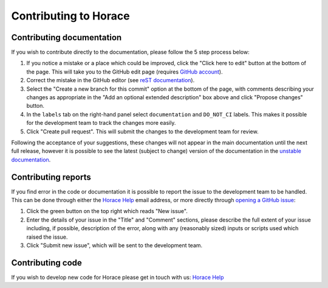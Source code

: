 ======================
Contributing to Horace
======================

Contributing documentation
==========================

If you wish to contribute directly to the documentation, please follow the 5 step process below:

1. If you notice a mistake or a place which could be improved, click the "Click here to edit" button at the bottom of
   the page. This will take you to the GitHub edit page (requires `GitHub account <https://github.com/login>`__).
2. Correct the mistake in the GitHub editor (see `reST documentation
   <https://www.sphinx-doc.org/en/master/usage/restructuredtext/basics.html>`__).
3. Select the "Create a new branch for this commit" option at the bottom of the page, with comments describing your
   changes as appropriate in the "Add an optional extended description" box above and click "Propose changes" button.
4. In the ``labels`` tab on the right-hand panel select ``documentation`` and ``DO_NOT_CI`` labels. This makes it
   possible for the development team to track the changes more easily.
5. Click "Create pull request". This will submit the changes to the development team for review.

Following the acceptance of your suggestions, these changes will not appear in the main documentation until the next
full release, however it is possible to see the latest (subject to change) version of the documentation in the `unstable
documentation <https://pace-neutrons.github.io/Horace/unstable/>`__.

Contributing reports
====================

If you find error in the code or documentation it is possible to report the issue to the development team to be
handled. This can be done through either the `Horace Help <mailto:HoraceHelp@stfc.ac.uk>`__ email address, or more
directly through `opening a GitHub issue <https://github.com/pace-neutrons/Horace/issues>`__:

1. Click the green button on the top right which reads "New issue".
2. Enter the details of your issue in the "Title" and "Comment" sections, please describe the full extent of your issue
   including, if possible, description of the error, along with any (reasonably sized) inputs or scripts used which raised
   the issue.
3. Click "Submit new issue", which will be sent to the development team.

Contributing code
=================

If you wish to develop new code for Horace please get in touch with us: `Horace Help <mailto:HoraceHelp@stfc.ac.uk>`__
